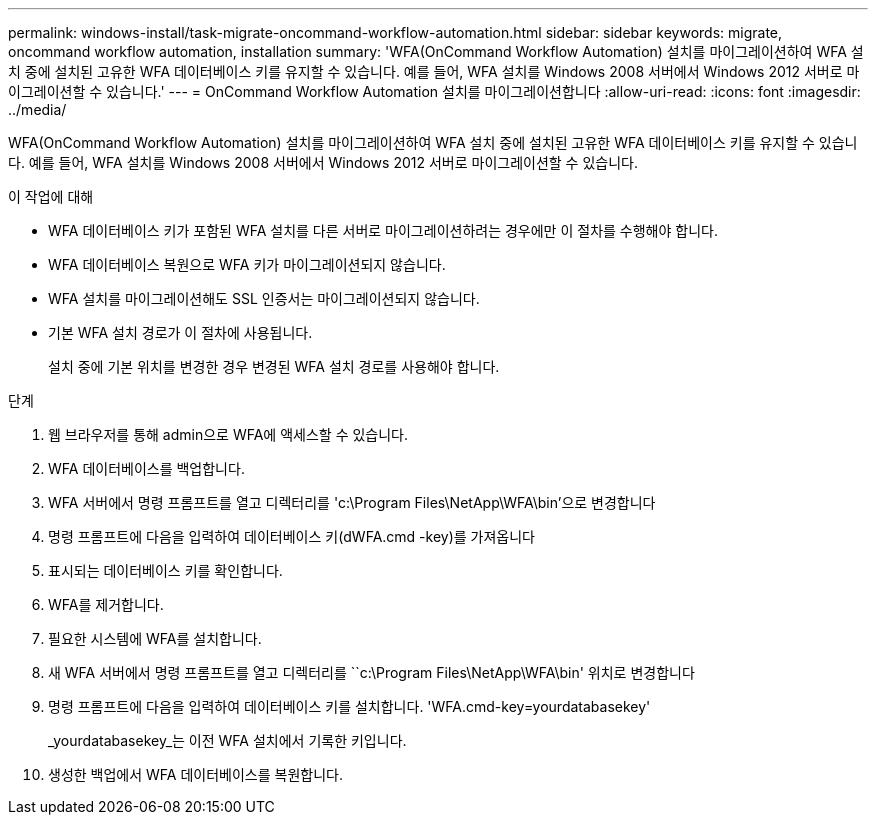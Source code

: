 ---
permalink: windows-install/task-migrate-oncommand-workflow-automation.html 
sidebar: sidebar 
keywords: migrate, oncommand workflow automation, installation 
summary: 'WFA(OnCommand Workflow Automation) 설치를 마이그레이션하여 WFA 설치 중에 설치된 고유한 WFA 데이터베이스 키를 유지할 수 있습니다. 예를 들어, WFA 설치를 Windows 2008 서버에서 Windows 2012 서버로 마이그레이션할 수 있습니다.' 
---
= OnCommand Workflow Automation 설치를 마이그레이션합니다
:allow-uri-read: 
:icons: font
:imagesdir: ../media/


[role="lead"]
WFA(OnCommand Workflow Automation) 설치를 마이그레이션하여 WFA 설치 중에 설치된 고유한 WFA 데이터베이스 키를 유지할 수 있습니다. 예를 들어, WFA 설치를 Windows 2008 서버에서 Windows 2012 서버로 마이그레이션할 수 있습니다.

.이 작업에 대해
* WFA 데이터베이스 키가 포함된 WFA 설치를 다른 서버로 마이그레이션하려는 경우에만 이 절차를 수행해야 합니다.
* WFA 데이터베이스 복원으로 WFA 키가 마이그레이션되지 않습니다.
* WFA 설치를 마이그레이션해도 SSL 인증서는 마이그레이션되지 않습니다.
* 기본 WFA 설치 경로가 이 절차에 사용됩니다.
+
설치 중에 기본 위치를 변경한 경우 변경된 WFA 설치 경로를 사용해야 합니다.



.단계
. 웹 브라우저를 통해 admin으로 WFA에 액세스할 수 있습니다.
. WFA 데이터베이스를 백업합니다.
. WFA 서버에서 명령 프롬프트를 열고 디렉터리를 'c:\Program Files\NetApp\WFA\bin'으로 변경합니다
. 명령 프롬프트에 다음을 입력하여 데이터베이스 키(dWFA.cmd -key)를 가져옵니다
. 표시되는 데이터베이스 키를 확인합니다.
. WFA를 제거합니다.
. 필요한 시스템에 WFA를 설치합니다.
. 새 WFA 서버에서 명령 프롬프트를 열고 디렉터리를 ``c:\Program Files\NetApp\WFA\bin' 위치로 변경합니다
. 명령 프롬프트에 다음을 입력하여 데이터베이스 키를 설치합니다. 'WFA.cmd-key=yourdatabasekey'
+
_yourdatabasekey_는 이전 WFA 설치에서 기록한 키입니다.

. 생성한 백업에서 WFA 데이터베이스를 복원합니다.

